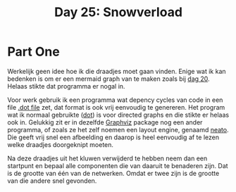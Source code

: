#+title: Day 25: Snowverload

* Part One

Werkelijk geen idee hoe ik die draadjes moet gaan vinden.
Enige wat ik kan bedenken is om er een mermaid graph van te maken zoals bij [[./20.org][dag 20]].
Helaas stikte dat programma er nogal in.

Voor werk gebruik ik een programma wat depency cycles van code in een file [[https://graphviz.org/docs/layouts/dot/][.dot file]]
zet, dat format is ook vrij eenvoudig te genereren. Het program wat ik
normaal gebruikte ([[https://graphviz.org/docs/layouts/dot/][dot]]) is voor directed graphs en die stikte er helaas ook in.
Gelukkig zit er in dezelfde [[https://wiki.archlinux.org/title/Graphviz][Graphviz]] package nog een ander programma, of zoals
ze het zelf noemen een layout engine, genaamd [[https://graphviz.org/docs/layouts/neato/][neato]]. Die geeft vrij snel een
afbeelding en daarop is heel eenvoudig af te lezen welke draadjes doorgeknipt moeten.

Na deze draadjes uit het kluwen verwijderd te hebben neem dan een startpunt en
bepaal alle componenten die van daaruit te benaderen zijn. Dat is de grootte van één
van de netwerken. Omdat er twee zijn is de grootte van die andere snel gevonden.
